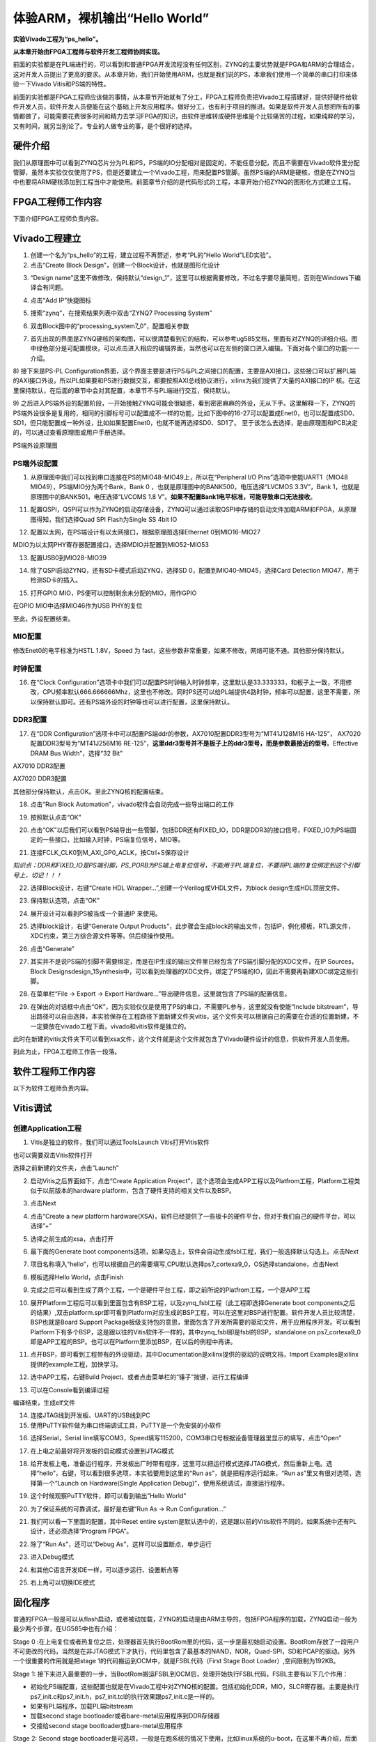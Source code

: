 体验ARM，裸机输出“Hello World”
================================

**实验Vivado工程为“ps_hello”。**

**从本章开始由FPGA工程师与软件开发工程师协同实现。**

前面的实验都是在PL端进行的，可以看到和普通FPGA开发流程没有任何区别，ZYNQ的主要优势就是FPGA和ARM的合理结合，这对开发人员提出了更高的要求。从本章开始，我们开始使用ARM，也就是我们说的PS，本章我们使用一个简单的串口打印来体验一下Vivado
Vitis和PS端的特性。

前面的实验都是FPGA工程师应该做的事情，从本章节开始就有了分工，FPGA工程师负责把Vivado工程搭建好，提供好硬件给软件开发人员，软件开发人员便能在这个基础上开发应用程序。做好分工，也有利于项目的推进。如果是软件开发人员想把所有的事情都做了，可能需要花费很多时间和精力去学习FPGA的知识，由软件思维转成硬件思维是个比较痛苦的过程，如果纯粹的学习，又有时间，就另当别论了。专业的人做专业的事，是个很好的选择。

硬件介绍
--------

我们从原理图中可以看到ZYNQ芯片分为PL和PS，PS端的IO分配相对是固定的，不能任意分配，而且不需要在Vivado软件里分配管脚，虽然本实验仅仅使用了PS，但是还要建立一个Vivado工程，用来配置PS管脚。虽然PS端的ARM是硬核，但是在ZYNQ当中也要将ARM硬核添加到工程当中才能使用。前面章节介绍的是代码形式的工程，本章开始介绍ZYNQ的图形化方式建立工程。

FPGA工程师工作内容
------------------

下面介绍FPGA工程师负责内容。

Vivado工程建立
--------------

1) 创建一个名为“ps_hello”的工程，建立过程不再赘述，参考“PL的”Hello World”LED实验”。

2) 点击“Create Block Design”，创建一个Block设计，也就是图形化设计

.. image:: images/01_media/image1.png
      
3) “Design name”这里不做修改，保持默认“design_1”，这里可以根据需要修改，不过名字要尽量简短，否则在Windows下编译会有问题。

.. image:: images/01_media/image2.png
      
4) 点击“Add IP”快捷图标

.. image:: images/01_media/image3.png
      
5) 搜索“zynq”，在搜索结果列表中双击“ZYNQ7 Processing System”

.. image:: images/01_media/image4.png
      
6) 双击Block图中的“processing_system7_0”，配置相关参数

.. image:: images/01_media/image5.png
      
7) 首先出现的界面是ZYNQ硬核的架构图，可以很清楚看到它的结构，可以参考ug585文档，里面有对ZYNQ的详细介绍。图中绿色部分是可配置模块，可以点击进入相应的编辑界面，当然也可以在左侧的窗口进入编辑。下面对各个窗口的功能一一介绍。

.. image:: images/01_media/image6.png
      
8) 接下来是PS-PL
Configuration界面，这个界面主要是进行PS与PL之间接口的配置，主要是AXI接口，这些接口可以扩展PL端的AXI接口外设，所以PL如果要和PS进行数据交互，都要按照AXI总线协议进行，xilinx为我们提供了大量的AXI接口的IP
核。在这里保持默认，在后面的章节中会对其配置，本章节不与PL端进行交互，保持默认。

.. image:: images/01_media/image7.png
      
9) 之后进入PS端外设的配置阶段，一开始接触ZYNQ可能会很疑惑，看到密密麻麻的外设，无从下手。这里解释一下，ZYNQ的PS端外设很多是复用的，相同的引脚标号可以配置成不一样的功能，比如下图中的16-27可以配置成Enet0，也可以配置成SD0、SD1，但只能配置成一种外设，比如如果配置Enet0，也就不能再选择SD0、SD1了。
至于该怎么去选择，是由原理图和PCB决定的，可以通过查看原理图或用户手册选择。

.. image:: images/01_media/image8.png
      
.. image:: images/01_media/image9.png
      
PS端外设原理图

PS端外设配置
~~~~~~~~~~~~

1)  从原理图中我们可以找到串口连接在PS的MIO48-MIO49上，所以在“Peripheral I/O Pins”选项中使能UART1（MIO48 MIO49），PS端MIO分为两个Bank，Bank 0 ，也就是原理图中的BANK500，电压选择“LVCMOS 3.3V”，Bank 1，也就是原理图中的BANK501，电压选择“LVCOMS 1.8 V”。\ **如果不配置Bank1电平标准，可能导致串口无法接收**\ 。

.. image:: images/01_media/image10.png
      
11) 配置QSPI，QSPI可以作为ZYNQ的启动存储设备，ZYNQ可以通过读取QSPI中存储的启动文件加载ARM和FPGA，从原理图得知，我们选择Quad SPI Flash为Single SS 4bit IO

.. image:: images/01_media/image11.png
      
12) 配置以太网，在PS端设计有以太网接口，根据原理图选择Ethernet 0到MIO16-MIO27

.. image:: images/01_media/image12.png
      
MDIO为以太网PHY寄存器配置接口，选择MDIO并配置到MIO52-MIO53

.. image:: images/01_media/image13.png
      
13) 配置USB0到MIO28-MIO39

.. image:: images/01_media/image14.png
      
14) 除了QSPI启动ZYNQ，还有SD卡模式启动ZYNQ，选择SD 0，配置到MIO40-MIO45，选择Card Detection MIO47，用于检测SD卡的插入。

.. image:: images/01_media/image15.png
      
15) 打开GPIO MIO，PS便可以控制剩余未分配的MIO，用作GPIO

.. image:: images/01_media/image16.png
      
在GPIO MIO中选择MIO46作为USB PHY的复位

.. image:: images/01_media/image17.png
      
至此，外设配置结束。

MIO配置
~~~~~~~

修改Enet0的电平标准为HSTL 1.8V，Speed 为
fast，这些参数非常重要，如果不修改，网络可能不通。其他部分保持默认。

.. image:: images/01_media/image18.png
      
时钟配置
~~~~~~~~

16) 在“Clock Configuration”选项卡中我们可以配置PS时钟输入时钟频率，这里默认是33.333333，和板子上一致，不用修改，CPU频率默认666.666666Mhz，这里也不修改。同时PS还可以给PL端提供4路时钟，频率可以配置，这里不需要，所以保持默认即可。还有PS端外设的时钟等也可以进行配置，这里保持默认。

.. image:: images/01_media/image19.png
      
DDR3配置
~~~~~~~~

17) 在“DDR Configuration”选项卡中可以配置PS端ddr的参数，AX7010配置DDR3型号为“MT41J128M16 HA-125”， AX7020配置DDR3型号为“MT41J256M16 RE-125”，\ **这里ddr3型号并不是板子上的ddr3型号，而是参数最接近的型号**\ 。Effective DRAM Bus Width”，选择“32 Bit”

.. image:: images/01_media/image20.png
      
AX7010 DDR3配置

.. image:: images/01_media/image21.png
      
AX7020 DDR3配置

其他部分保持默认，点击OK。至此ZYNQ核的配置结束。

18) 点击“Run Block Automation”，vivado软件会自动完成一些导出端口的工作

.. image:: images/01_media/image22.png
      
19) 按照默认点击“OK”

.. image:: images/01_media/image23.png
      
20) 点击“OK”以后我们可以看到PS端导出一些管脚，包括DDR还有FIXED_IO，DDR是DDR3的接口信号，FIXED_IO为PS端固定的一些接口，比如输入时钟，PS端复位信号，MIO等。

.. image:: images/01_media/image24.png
      
21) 连接FCLK_CLK0到M_AXI_GP0_ACLK，按Ctrl+S保存设计

.. image:: images/01_media/image25.png
      
*知识点：DDR和FIXED_IO是PS端引脚，PS_PORB为PS端上电复位信号，不能用于PL端复位，不要将PL端的复位绑定到这个引脚号上，切记！！！*

.. image:: images/01_media/image26.png
      
22) 选择Block设计，右键“Create HDL Wrapper...”,创建一个Verilog或VHDL文件，为block design生成HDL顶层文件。

.. image:: images/01_media/image27.png
      
23) 保持默认选项，点击“OK”

.. image:: images/01_media/image28.png
      
24) 展开设计可以看到PS被当成一个普通IP 来使用。

.. image:: images/01_media/image29.png
      
25) 选择block设计，右键“Generate Output Products”，此步骤会生成block的输出文件，包括IP，例化模板，RTL源文件，XDC约束，第三方综合源文件等等。供后续操作使用。

.. image:: images/01_media/image30.png
      
26) 点击“Generate”

.. image:: images/01_media/image31.png
      
27) 其实并不是说PS端的引脚不需要绑定，而是在IP生成的输出文件里已经包含了PS端引脚分配的XDC文件，在IP Sources，Block Designsdesign_1Synthesis中，可以看到处理器的XDC文件，绑定了PS端的IO，因此不需要再新建XDC绑定这些引脚。

.. image:: images/01_media/image32.png
      
28) 在菜单栏“File -> Export -> Export Hardware...”导出硬件信息，这里就包含了PS端的配置信息。

.. image:: images/01_media/image33.png
      
29) 在弹出的对话框中点击“OK”，因为实验仅仅是使用了PS的串口，不需要PL参与，这里就没有使能“Include bitstream”，导出路径可以自由选择，本实验保存在工程路径下面新建文件夹vitis，这个文件夹可以根据自己的需要在合适的位置新建，不一定要放在vivado工程下面，vivado和vitis软件是独立的。

.. image:: images/01_media/image34.png
      
.. image:: images/01_media/image35.png
      
此时在新建的vitis文件夹下可以看到xsa文件，这个文件就是这个文件就包含了Vivado硬件设计的信息，供软件开发人员使用。

.. image:: images/01_media/image36.png
      
到此为止，FPGA工程师工作告一段落。

软件工程师工作内容
------------------

以下为软件工程师负责内容。

Vitis调试
---------

创建Application工程
~~~~~~~~~~~~~~~~~~~

1) Vitis是独立的软件，我们可以通过ToolsLaunch Vitis打开Vitis软件

.. image:: images/01_media/image37.png
      
也可以需要双击Vitis软件打开

.. image:: images/01_media/image38.png
         
选择之前新建的文件夹，点击”Launch”

.. image:: images/01_media/image39.png
         
2) 启动Vitis之后界面如下，点击“Create Application Project”，这个选项会生成APP工程以及Platfrom工程，Platform工程类似于以前版本的hardware platform，包含了硬件支持的相关文件以及BSP。

.. image:: images/01_media/image40.png
         
3) 点击Next

.. image:: images/01_media/image41.png
         
4) 点击“Create a new platform hardware(XSA)，软件已经提供了一些板卡的硬件平台，但对于我们自己的硬件平台，可以选择”+”

.. image:: images/01_media/image42.png
         
5) 选择之前生成的xsa，点击打开

.. image:: images/01_media/image43.png
         
6) 最下面的Generate boot components选项，如果勾选上，软件会自动生成fsbl工程，我们一般选择默认勾选上。点击Next

.. image:: images/01_media/image44.png
         
7) 项目名称填入“hello”，也可以根据自己的需要填写,CPU默认选择ps7_cortexa9_0，OS选择standalone，点击Next

.. image:: images/01_media/image45.png
         
.. image:: images/01_media/image46.png
         
8) 模板选择Hello World，点击Finish

.. image:: images/01_media/image47.png
         
9) 完成之后可以看到生成了两个工程，一个是硬件平台工程，即之前所说的Platfrom工程，一个是APP工程

.. image:: images/01_media/image48.png
         
10) 展开Platform工程后可以看到里面包含有BSP工程，以及zynq_fsbl工程（此工程即选择Generate boot components之后的结果）,双击platform.spr即可看到Platform对应生成的BSP工程，可以在这里对BSP进行配置。软件开发人员比较清楚，BSP也就是Board Support Package板级支持包的意思，里面包含了开发所需要的驱动文件，用于应用程序开发。可以看到Platform下有多个BSP，这是跟以往的Vitis软件不一样的，其中zynq_fsbl即是fsbl的BSP，standalone on ps7_cortexa9_0即是APP工程的BSP。也可以在Platform里添加BSP，在以后的例程中再讲。

.. image:: images/01_media/image49.png
         
11) 点开BSP，即可看到工程带有的外设驱动，其中Documentation是xilinx提供的驱动的说明文档，Import Examples是xilinx提供的example工程，加快学习。

.. image:: images/01_media/image50.png
      
12) 选中APP工程，右键Build Project，或者点击菜单栏的“锤子”按键，进行工程编译

.. image:: images/01_media/image51.png
      
13) 可以在Console看到编译过程

.. image:: images/01_media/image52.png
      
编译结束，生成elf文件

.. image:: images/01_media/image53.png
      
14) 连接JTAG线到开发板、UART的USB线到PC

15) 使用PuTTY软件做为串口终端调试工具，PuTTY是一个免安装的小软件

.. image:: images/01_media/image54.png
      
16) 选择Serial，Serial line填写COM3，Speed填写115200，COM3串口号根据设备管理器里显示的填写，点击“Open”

.. image:: images/01_media/image55.png
      
17) 在上电之前最好将开发板的启动模式设置到JTAG模式

.. image:: images/01_media/image56.png
      
18) 给开发板上电，准备运行程序，开发板出厂时带有程序，这里可以把运行模式选择JTAG模式，然后重新上电。选择“hello”，右键，可以看到很多选项，本实验要用到这里的“Run as”，就是把程序运行起来，“Run as”里又有很对选项，选择第一个“Launch on Hardware(Single Application Debug)”，使用系统调试，直接运行程序。

.. image:: images/01_media/image57.png
      
19) 这个时候观察PuTTY软件，即可以看到输出”Hello World”

.. image:: images/01_media/image58.png
      
20) 为了保证系统的可靠调试，最好是右键“Run As -> Run Configuration...”

.. image:: images/01_media/image59.png
      
21) 我们可以看一下里面的配置，其中Reset entire system是默认选中的，这是跟以前的Vitis软件不同的。如果系统中还有PL设计，还必须选择“Program FPGA”。

.. image:: images/01_media/image60.png
      
22) 除了“Run As”，还可以“Debug As”，这样可以设置断点，单步运行

.. image:: images/01_media/image61.png
      
23) 进入Debug模式

.. image:: images/01_media/image62.png
      
24) 和其他C语言开发IDE一样，可以逐步运行、设置断点等

.. image:: images/01_media/image63.png
      
25) 右上角可以切换IDE模式

.. image:: images/01_media/image64.png
      
固化程序
--------

普通的FPGA一般是可以从flash启动，或者被动加载，ZYNQ的启动是由ARM主导的，包括FPGA程序的加载，ZYNQ启动一般为最少两个步骤，在UG585中也有介绍：

Stage 0
:在上电复位或者热复位之后，处理器首先执行BootRom里的代码，这一步是最初始启动设置。BootRom存放了一段用户不可更改的代码，当然是在非JTAG模式下才执行，代码里包含了最基本的NAND，NOR，Quad-SPI，SD和PCAP的驱动。另外一个很重要的作用就是把stage 1的代码搬运到OCM中，就是FSBL代码（First Stage Boot Loader）,空间限制为192KB。

Stage 1:
接下来进入最重要的一步，当BootRom搬运FSBL到OCM后，处理开始执行FSBL代码，FSBL主要有以下几个作用：

-  初始化PS端配置，这些配置也就是在Vivado工程中对ZYNQ核的配置。包括初始化DDR，MIO，SLCR寄存器。主要是执行ps7_init.c和ps7_init.h，ps7_init.tcl的执行效果跟ps7_init.c是一样的。

-  如果有PL端程序，加载PL端bitstream

-  加载second stage bootloader或者bare-metal应用程序到DDR存储器

-  交接给second stage bootloader或bare-metal应用程序

.. image:: images/01_media/image65.png
      
Stage 2: 
Second stage bootloader是可选项，一般是在跑系统的情况下使用，比如linux系统的u-boot，在这里不再介绍，后面会使用petalinux工具制作linux系统。

生成FSBL
~~~~~~~~

FSBL是一个二级引导程序，完成MIO的分配、时钟、PLL、DDR控制器初始化、SD、QSPI控制器初始化，通过启动模式查找bitstream配置FPGA，然后搜索用户程序加载到DDR，最后交接给应用程序执行。详情请参考ug821文档。

1) 由于在新建时选择了Generate boot components选项，所以Platform已经导入了fsbl的工程，并生成了相应的elf文件。

.. image:: images/01_media/image66.png
      
2) 添加调试宏定义FSBL_DEBUG_INFO，可以在启动输出FSBL的一些状态信息，有利于调试，但是会导致启动时间变长。保存文件。可以看一下fsbl里包含了很多外设的文件，包括ps7_init.c，nand，nor，qspi，sd等，在fsbl的main.c中，第一个运行的函数就是ps7_init，至于后面的工作，大家可以再仔细读读代码。当然这个fsbl模板也是可以修改的，至于怎么修改根据自己的需求来做。

.. image:: images/01_media/image67.png
      
3) 重新Build Project

.. image:: images/01_media/image68.png
      
4) 接下来我们可以点击APP工程的system，右键选择Build project

.. image:: images/01_media/image69.png
      
5) 这个时候就会多出一个Debug文件夹，生成了对应的BOOT.BIN

.. image:: images/01_media/image70.png
      
6) 还有一种方法就是，点击APP工程的system右键选择Creat Boot Image，弹出的窗口中可以看到生成的BIF文件路径，BIF文件是生成BOOT文件的配置文件，还有生成的BOOT.bin文件路径，BOOT.bin文件是我们需要的启动文件，可以放到SD卡启动，也可以烧写到QSPI Flash。

.. image:: images/01_media/image71.png
      
.. image:: images/01_media/image72.png
      
7) 在Boot image partitions列表中有要合成的文件，第一个文件一定是bootloader文件，就是上面生成的fsbl.elf文件，第二个文件是FPGA配置文件bitstream，在本实验中由于没有FPGA的bitstream，不需要添加，第三个是应用程序，在本实验中为hello.elf，由于没有bitstream，在本实验中只添加bootloader和应用程序。点击Create Image生成。

.. image:: images/01_media/image73.png
      
8) 在生成的目录下可以找到BOOT.bin文件

.. image:: images/01_media/image74.png
      
SD卡启动测试
~~~~~~~~~~~~

1) 格式化SD卡，只能格式化为FAT32格式，其他格式无法启动

.. image:: images/01_media/image75.png
      
2) 放入BOOT.bin文件，放在根目录

.. image:: images/01_media/image76.png
      
3) SD卡插入开发板的SD卡插槽

4) 启动模式调整为SD卡启动

.. image:: images/01_media/image56.png
      
5) 打开putty软件，上电启动，即可看到打印信息，红色框为FSBL启动信息，黄色箭头部分为执行的应用程序helloworld

.. image:: images/01_media/image77.png
      
QSPI启动测试
~~~~~~~~~~~~

1) 在Vitis菜单Xilinx -> Program Flash

.. image:: images/01_media/image78.png
      
1) Hardware Platform选择最新的，Image FIle文件选择要烧写的BOOT.bin，FSBL file选择fsbl.elf。选择Verify after flash，在烧写完成后校验flash。

.. image:: images/01_media/image79.png
      
2) 点击Program等待烧写完成

.. image:: images/01_media/image80.png
      
3) 设置启动模式为QSPI，再次启动，可以在putty里看到与SD同样的启动效果。

.. image:: images/01_media/image81.png
      
.. image:: images/01_media/image82.png
      
Vivado下烧写QSPI 
~~~~~~~~~~~~~~~~~

1) 在HARDWARE MANGER下选择器件，右键Add Configuration Memory Device

.. image:: images/01_media/image83.png
      
2) 选择尝试Winbond，类型选择qspi，宽度选择x4-single，这时候出现w25q128，选择红框型号，开发板使用w25q256，但是不影响烧录。

.. image:: images/01_media/image84.png
      
3) 右键选择编程文件

.. image:: images/01_media/image85.png
      
4) 选择要烧写的文件和fsbl文件，就可以烧写了，如果烧写时不是JTAG启动模式，软件会给出一个警告，所以建议烧写QSPI的时候设置到JTAG启动模式

.. image:: images/01_media/image86.png
      
使用批处理文件快速烧写QSPI
~~~~~~~~~~~~~~~~~~~~~~~~~~

1) 新建一个program_qspi.txt文本文件，扩展名改为bat,内容填写如下，其中set
XIL_CSE_ZYNQ_DISPLAY_UBOOT_MESSAGES=1设置显示烧写过程中的uboot打印信息，

..

   F:\\Xilinx_Vitis\\Vitis\\2023.1\\bin\\program_flash
   为我们工具路径，按照安装路径适当修改，-f
   为要烧写的文件，-fsbl为要烧写使用的fsbl文件，-verify为校验选项。

::

 call F:\Xilinx_Vitis\Vitis\2023.1\bin\program_flash -f BOOT.bin    -offset 0 -flash_type qspi-x4-single  -fsbl fsbl.elf -verify
 pause

1) 把要烧录的BOOT.bin、fsbl、bat文件放在一起

.. image:: images/01_media/image87.png
      
2) 插上JTAG线后上电，双击bat文件即可烧写flash。

.. image:: images/01_media/image88.png
      
常见问题
--------

仅有PL端逻辑的固化
~~~~~~~~~~~~~~~~~~

有很多人会问，如果只有PL端的逻辑，不需要PS端该怎么固化程序呢？不带ARM的FPGA固化是没问题的，但是对于ZYNQ来说，必须要有PS端的配合才能固化程序。那么对于前面的”PL的“Hello World”LED实验”该怎么固化程序呢？

1. 根据本章的PS端添加ZYNQ核并配置，最简单的方法就是在本章工程的基础上添加LED实验的verilog源文件，并进行例化，组成一个系统，并需要生成bitstream。

.. image:: images/01_media/image89.png
      
.. image:: images/01_media/image90.png
      
2. 生成bitstream之后，导出硬件，选择include bitstream

.. image:: images/01_media/image91.png
         
3. 在生成BOOT.BIN时，还是需要一个app工程hello，仅仅是为了生成BOOT.BIN，默认情况下在system右键Build Project，即可生成包含bitstream的BOOT.BIN。

.. image:: images/01_media/image92.png
      
打开Create Boot Image界面可以看到，Boot Image Partitions的文件顺序是fsbl、bitstream、app，注意顺序不要颠倒，利用这样生成的BOOT.BIN就可以按照前面的启动方式测试启动了

.. image:: images/01_media/image93.png
      
在course_s2文件夹，我们提供了一个名为led_qspi_sd的工程，大家可以参考。

使用技巧分享
------------

在频繁的修改源文件，并进行编译的时候，最好选择APP工程进行Build Project，这种情况下只会生成elf文件。

.. image:: images/01_media/image94.png
      
如果想生成BOOT.BIN文件，可以选择system进行编译，这种情况既会生成elf也会生成BOOT.BIN，笔者最开始用的时候就吃过亏，每次编译都是选择system，结果每次都要等待生成BOOT.BIN，浪费时间，大家可以注意一下。

.. image:: images/01_media/image95.png
      
本章小结
--------

本章从FPGA工程师和软件工程师两者角度出发，介绍了ZYNQ开发的经典流程，FPGA工程师的主要工作是搭建好硬件平台，提供硬件描述文件xsa给软件工程师，软件工程师在此基础上开发应用程序。本章是一个简单的例子介绍了FPGA和软件工程师协同工作，后续还会牵涉到PS与PL之间的联合调试，较为复杂，也是ZYNQ开发的核心部分。

同时也介绍了FSBL，启动文件的制作，SD卡启动方式，QSPI下载及启动方式，Vivado下载BOOT.BIN方式，本章没有FPGA加载文件，后面的应用中会再介绍添加FPGA加载文件制作BOOT.BIN。

后续的工程都会以本章节的配置为准，后面不再介绍ZYNQ的基本配置。

千里之行，始于足下，相信经过本章的学习，大家对ZYNQ开发有了基本概念，高楼稳不稳，要看地基打的牢不牢，虽然本章较为简单，但也有很多知识点待诸位慢慢消化。加油！！！
